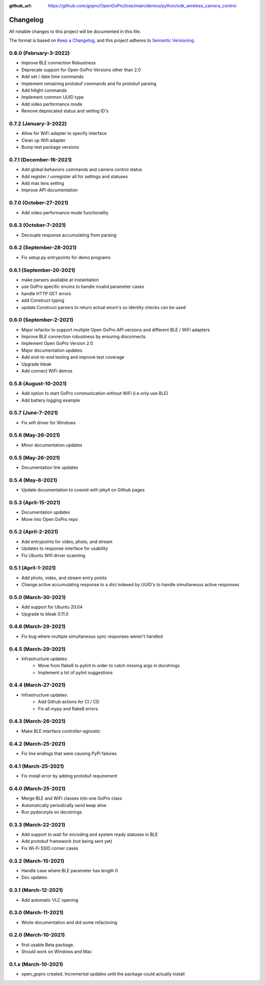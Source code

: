:github_url: https://github.com/gopro/OpenGoPro/tree/main/demos/python/sdk_wireless_camera_control

=========
Changelog
=========

All notable changes to this project will be documented in this file.

The format is based on `Keep a Changelog <https://keepachangelog.com/en/1.0.0/>`_,
and this project adheres to `Semantic Versioning <https://semver.org/spec/v2.0.0.html>`_.

0.8.0 (February-3-2022)
-----------------------
* Improve BLE connection Robustness
* Deprecate support for Open GoPro Versions other than 2.0
* Add set / date time commands
* Implement remaining protobuf commands and fix protobuf parsing
* Add hilight commands
* Implement common UUID type
* Add video performance mode
* Remove deprecated status and setting ID's

0.7.2 (January-3-2022)
----------------------
* Allow for WiFi adapter to specify interface
* Clean up Wifi adapter
* Bump test package versions

0.7.1 (December-16-2021)
-------------------------
* Add global behaviors commands and camera control status
* Add register / unregister all for settings and statuses
* Add max lens setting
* Improve API documentation

0.7.0 (October-27-2021)
-------------------------
* Add video performance mode functionality

0.6.3 (October-7-2021)
-------------------------
* Decouple response accumulating from parsing

0.6.2 (September-28-2021)
-------------------------
* Fix setup.py entrypoints for demo programs

0.6.1 (September-20-2021)
-------------------------

* make parsers available at instantiation
* use GoPro specific enums to handle invalid parameter cases
* handle HTTP GET errors
* add Construct typing
* update Construct parsers to return actual enum's so identity checks can be used

0.6.0 (September-2-2021)
------------------------

* Major refactor to support multiple Open GoPro API versions and different BLE / WiFi adapters
* Improve BLE connection robustness by ensuring disconnects
* Implement Open GoPro Version 2.0
* Major documentation updates
* Add end-to-end testing and improve test coverage
* Upgrade bleak
* Add connect WiFi demos

0.5.8 (August-10-2021)
----------------------

* Add option to start GoPro communication without WiFi (i.e only use BLE)
* Add battery logging example

0.5.7 (June-7-2021)
-------------------

* Fix wifi driver for Windows

0.5.6 (May-26-2021)
-------------------

* Minor documentation updates

0.5.5 (May-26-2021)
-------------------

* Documentation link updates

0.5.4 (May-6-2021)
------------------

* Update documentation to coexist with jekyll on Github pages

0.5.3 (April-15-2021)
---------------------

* Documentation updates
* Move into Open GoPro repo

0.5.2 (April-2-2021)
--------------------

* Add entrypoints for video, photo, and stream
* Updates to response interface for usability
* Fix Ubuntu Wifi driver scanning

0.5.1 (April-1-2021)
--------------------

* Add photo, video, and stream entry points
* Change active accumulating response to a dict indexed by UUID's to handle simultaneous active responses

0.5.0 (March-30-2021)
---------------------

* Add support for Ubuntu 20.04
* Upgrade to bleak 0.11.0

0.4.6 (March-29-2021)
---------------------

* Fix bug where multiple simultaneous sync responses weren't handled

0.4.5 (March-29-2021)
---------------------

* Infrastructure updates:
    - Move from flake8 to pylint in order to catch missing args in docstrings
    - Implement a lot of pylint suggestions

0.4.4 (March-27-2021)
---------------------

* Infrastructure updates:
    - Add Github actions for CI / CD
    - Fix all mypy and flake8 errors

0.4.3 (March-26-2021)
---------------------

* Make BLE interface controller-agnostic

0.4.2 (March-25-2021)
---------------------

* Fix line endings that were causing PyPi failures

0.4.1 (March-25-2021)
---------------------

* Fix install error by adding protobuf requirement

0.4.0 (March-25-2021)
---------------------

* Merge BLE and WiFi classes into one GoPro class
* Automatically periodically send keep alive
* Run pydocstyle on docstrings

0.3.3 (March-22-2021)
---------------------

* Add support to wait for encoding and system ready statuses in BLE
* Add protobuf framework (not being sent yet)
* Fix Wi-Fi SSID corner cases

0.3.2 (March-15-2021)
---------------------

* Handle case where BLE parameter has length 0
* Doc updates

0.3.1 (March-12-2021)
---------------------

* Add automatic VLC opening

0.3.0 (March-11-2021)
---------------------

* Wrote documentation and did some refactoring

0.2.0 (March-10-2021)
---------------------

* first usable Beta package.
* Should work on Windows and Mac

0.1.x (March-10-2021)
---------------------

* open_gopro created. Incremental updates until the package could actually install
